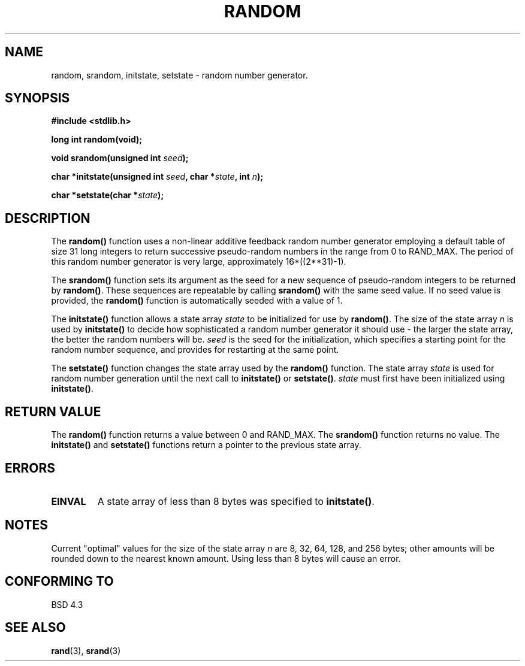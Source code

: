 .\" Copyright 1993 David Metcalfe (david@prism.demon.co.uk)
.\" May be distributed under the GNU General Public License
.\" References consulted:
.\"     Linux libc source code
.\"     Lewine's _POSIX Programmer's Guide_ (O'Reilly & Associates, 1991)
.\"     386BSD man pages
.\" Modified Sun Mar 28 00:25:51 1993, David Metcalfe
.\" Modified Sat Jul 24 18:13:39 1993 by Rik Faith (faith@cs.unc.edu)
.TH RANDOM 3  "March 28, 1993" "GNU" "Linux Programmer's Manual"
.SH NAME
random, srandom, initstate, setstate \- random number generator.
.SH SYNOPSIS
.nf
.B #include <stdlib.h>
.sp
.B long int random(void);
.sp
.BI "void srandom(unsigned int " seed );
.sp
.BI "char *initstate(unsigned int " seed ", char *" state ", int " n );
.sp
.BI "char *setstate(char *" state );
.fi
.SH DESCRIPTION
The \fBrandom()\fP function uses a non-linear additive feedback random
number generator employing a default table of size 31 long integers to
return successive pseudo-random numbers in the range from 0 to RAND_MAX.
The period of this random number generator is very large, approximately
16*((2**31)-1).
.PP
The \fBsrandom()\fP function sets its argument as the seed for a new
sequence of pseudo-random integers to be returned by \fBrandom()\fP.
These sequences are repeatable by calling \fBsrandom()\fP with the same
seed value.  If no seed value is provided, the \fBrandom()\fP function 
is automatically seeded with a value of 1.
.PP
The \fBinitstate()\fP function allows a state array \fIstate\fP to
be initialized for use by \fBrandom()\fP.  The size of the state array
\fIn\fP is used by \fBinitstate()\fP to decide how sophisticated a
random number generator it should use \- the larger the state array,
the better the random numbers will be.  \fIseed\fP is the seed for the
initialization, which specifies a starting point for the random number
sequence, and provides for restarting at the same point.
.PP
The \fBsetstate()\fP function changes the state array used by the
\fBrandom()\fP function.  The state array \fIstate\fP is used for
random number generation until the next call to \fBinitstate()\fP
or \fBsetstate()\fP.  \fIstate\fP must first have been initialized 
using \fBinitstate()\fP.
.SH "RETURN VALUE"
The \fBrandom()\fP function returns a value between 0 and RAND_MAX.
The \fBsrandom()\fP function returns no value.  The \fBinitstate()\fP 
and \fBsetstate()\fP functions return a pointer to the previous state 
array.  
.SH "ERRORS"
.TP
.B EINVAL
A state array of less than 8 bytes was specified to \fBinitstate()\fP.
.SH NOTES
Current "optimal" values for the size of the state array \fIn\fP are
8, 32, 64, 128, and 256 bytes; other amounts will be rounded down to
the nearest known amount.  Using less than 8 bytes will cause an
error.
.SH "CONFORMING TO"
BSD 4.3
.SH SEE ALSO
.BR rand "(3), " srand (3)
